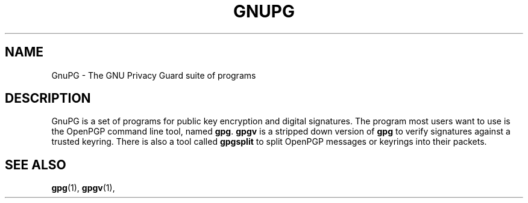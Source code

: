 .TH GNUPG 7 2002-09-02 GNU "GNU Privacy Guard" 
.SH NAME
GnuPG \- The GNU Privacy Guard suite of programs
.SH DESCRIPTION
GnuPG is a set of programs for public key encryption and digital
signatures.  The program most users want to use is 
the OpenPGP command line tool, named \fBgpg\fP. \fBgpgv\fP
is a stripped down version of \fBgpg\fP to verify signatures
against a trusted keyring.  There is also a tool called
\fBgpgsplit\fP to split OpenPGP messages or keyrings into their packets.
.SH "SEE ALSO"
.BR gpg (1),
.BR gpgv (1),

